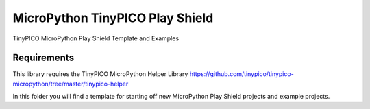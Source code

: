 MicroPython TinyPICO Play Shield
================================

TinyPICO MicroPython Play Shield Template and Examples

Requirements
------------
This library requires the TinyPICO MicroPython Helper Library
https://github.com/tinypico/tinypico-micropython/tree/master/tinypico-helper

In this folder you will find a template for starting off new MicroPython Play Shield projects and example projects.
